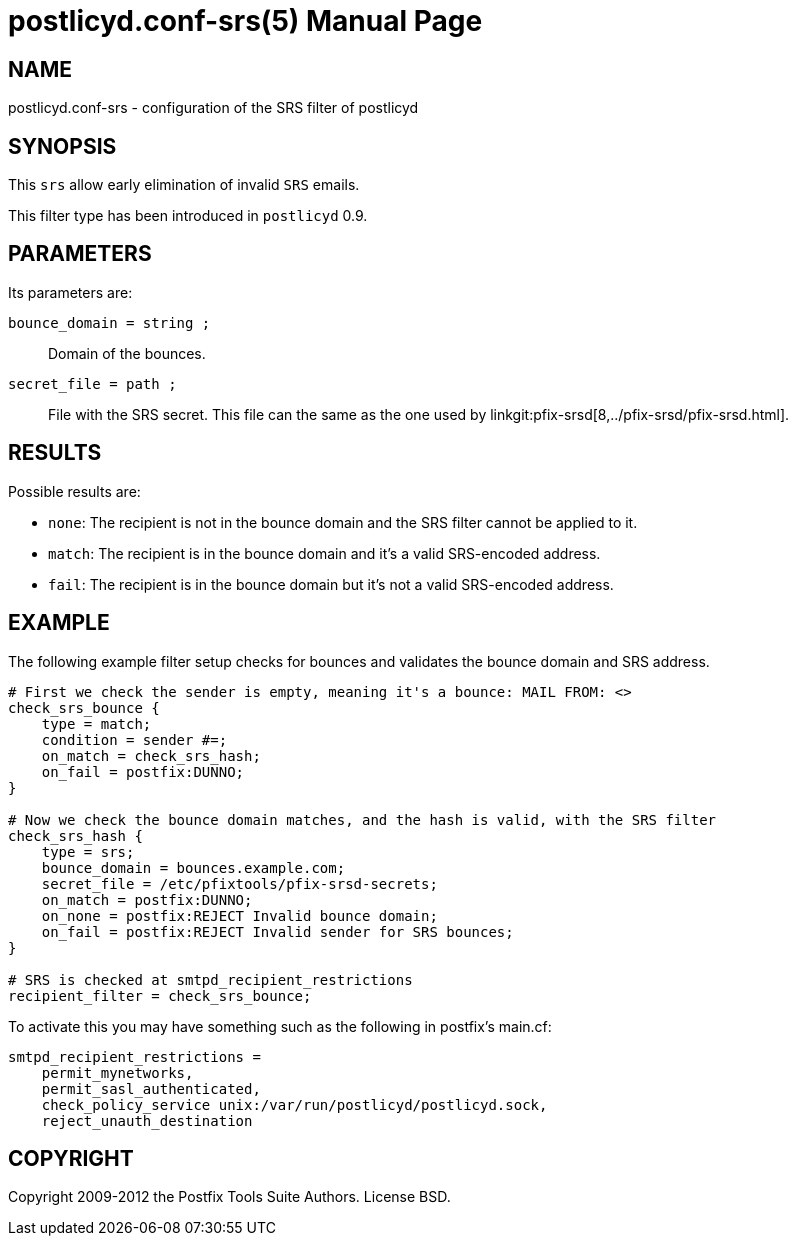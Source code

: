 postlicyd.conf-srs(5)
=====================
:doctype: manpage
include:../mk/asciidoc.conf[]

NAME
----
postlicyd.conf-srs - configuration of the SRS filter of postlicyd

SYNOPSIS
--------
This +srs+ allow early elimination of invalid +SRS+ emails.

This filter type has been introduced in +postlicyd+ 0.9.

PARAMETERS
----------
Its parameters are:

+bounce_domain = string ;+::
    Domain of the bounces.

+secret_file = path ;+::
    File with the SRS secret. This file can the same as the one used by
linkgit:pfix-srsd[8,../pfix-srsd/pfix-srsd.html].

RESULTS
-------
Possible results are:

* +none+: The recipient is not in the bounce domain and the SRS filter cannot be applied to it.
* +match+: The recipient is in the bounce domain and it's a valid SRS-encoded address.
* +fail+: The recipient is in the bounce domain but it's not a valid SRS-encoded address.

EXAMPLE
-------
The following example filter setup checks for bounces and validates the bounce domain and SRS address.

----
# First we check the sender is empty, meaning it's a bounce: MAIL FROM: <>
check_srs_bounce {
    type = match;
    condition = sender #=;
    on_match = check_srs_hash;
    on_fail = postfix:DUNNO;
}

# Now we check the bounce domain matches, and the hash is valid, with the SRS filter
check_srs_hash {
    type = srs;
    bounce_domain = bounces.example.com;
    secret_file = /etc/pfixtools/pfix-srsd-secrets;
    on_match = postfix:DUNNO;
    on_none = postfix:REJECT Invalid bounce domain;
    on_fail = postfix:REJECT Invalid sender for SRS bounces;
}

# SRS is checked at smtpd_recipient_restrictions
recipient_filter = check_srs_bounce;
----

To activate this you may have something such as the following in postfix's main.cf:

----
smtpd_recipient_restrictions =
    permit_mynetworks,
    permit_sasl_authenticated,
    check_policy_service unix:/var/run/postlicyd/postlicyd.sock,
    reject_unauth_destination
----

COPYRIGHT
---------
Copyright 2009-2012 the Postfix Tools Suite Authors. License BSD.

// vim:filetype=asciidoc:tw=78
